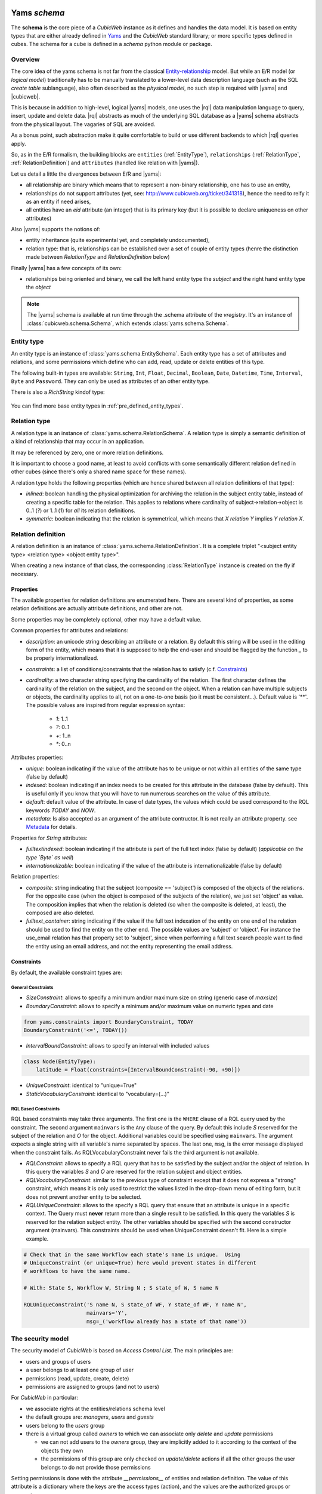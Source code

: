 .. -*- coding: utf-8 -*-

.. _datamodel_definition:

Yams *schema*
-------------

The **schema** is the core piece of a *CubicWeb* instance as it
defines and handles the data model. It is based on entity types that
are either already defined in `Yams`_ and the *CubicWeb* standard
library; or more specific types defined in cubes. The schema for a
cube is defined in a `schema` python module or package.

.. _`Yams`: http://www.logilab.org/project/yams

.. _datamodel_overview:

Overview
~~~~~~~~

The core idea of the yams schema is not far from the classical
`Entity-relationship`_ model. But while an E/R model (or `logical
model`) traditionally has to be manually translated to a lower-level
data description language (such as the SQL `create table`
sublanguage), also often described as the `physical model`, no such
step is required with |yams| and |cubicweb|.

.. _`Entity-relationship`: http://en.wikipedia.org/wiki/Entity-relationship_model

This is because in addition to high-level, logical |yams| models, one
uses the |rql| data manipulation language to query, insert, update and
delete data. |rql| abstracts as much of the underlying SQL database as
a |yams| schema abstracts from the physical layout. The vagaries of
SQL are avoided.

As a bonus point, such abstraction make it quite comfortable to build
or use different backends to which |rql| queries apply.

So, as in the E/R formalism, the building blocks are ``entities``
(:ref:`EntityType`), ``relationships`` (:ref:`RelationType`,
:ref:`RelationDefinition`) and ``attributes`` (handled like relation
with |yams|).

Let us detail a little the divergences between E/R and |yams|:

* all relationship are binary which means that to represent a
  non-binary relationship, one has to use an entity,
* relationships do not support attributes (yet, see:
  http://www.cubicweb.org/ticket/341318), hence the need to reify it
  as an entity if need arises,
* all entities have an `eid` attribute (an integer) that is its
  primary key (but it is possible to declare uniqueness on other
  attributes)

Also |yams| supports the notions of:

* entity inheritance (quite experimental yet, and completely
  undocumented),
* relation type: that is, relationships can be established over a set
  of couple of entity types (henre the distinction made between
  `RelationType` and `RelationDefinition` below)

Finally |yams| has a few concepts of its own:

* relationships being oriented and binary, we call the left hand
  entity type the `subject` and the right hand entity type the
  `object`

.. note::

   The |yams| schema is available at run time through the .schema
   attribute of the `vregistry`.  It's an instance of
   :class:`cubicweb.schema.Schema`, which extends
   :class:`yams.schema.Schema`.

.. _EntityType:

Entity type
~~~~~~~~~~~

An entity type is an instance of :class:`yams.schema.EntitySchema`. Each entity type has
a set of attributes and relations, and some permissions which define who can add, read,
update or delete entities of this type.

The following built-in types are available: ``String``,
``Int``, ``Float``, ``Decimal``, ``Boolean``,
``Date``, ``Datetime``, ``Time``, ``Interval``, ``Byte`` and
``Password``. They can only be used as attributes of an other entity
type.

There is also a `RichString` kindof type:

 .. autoclass:: yams.buildobjs.RichString


You can find more base entity types in
:ref:`pre_defined_entity_types`.

.. XXX yams inheritance

.. _RelationType:

Relation type
~~~~~~~~~~~~~

A relation type is an instance of
:class:`yams.schema.RelationSchema`. A relation type is simply a
semantic definition of a kind of relationship that may occur in an
application.

It may be referenced by zero, one or more relation definitions.

It is important to choose a good name, at least to avoid conflicts
with some semantically different relation defined in other cubes
(since there's only a shared name space for these names).

A relation type holds the following properties (which are hence shared
between all relation definitions of that type):

* `inlined`: boolean handling the physical optimization for archiving
  the relation in the subject entity table, instead of creating a specific
  table for the relation. This applies to relations where cardinality
  of subject->relation->object is 0..1 (`?`) or 1..1 (`1`) for *all* its relation
  definitions.

* `symmetric`: boolean indicating that the relation is symmetrical, which
  means that `X relation Y` implies `Y relation X`.

.. _RelationDefinition:

Relation definition
~~~~~~~~~~~~~~~~~~~

A relation definition is an instance of
:class:`yams.schema.RelationDefinition`. It is a complete triplet
"<subject entity type> <relation type> <object entity type>".

When creating a new instance of that class, the corresponding
:class:`RelationType` instance is created on the fly if necessary.

Properties
``````````

The available properties for relation definitions are enumerated
here. There are several kind of properties, as some relation
definitions are actually attribute definitions, and other are not.

Some properties may be completely optional, other may have a default
value.

Common properties for attributes and relations:

* `description`: an unicode string describing an attribute or a
  relation. By default this string will be used in the editing form of
  the entity, which means that it is supposed to help the end-user and
  should be flagged by the function `_` to be properly
  internationalized.

* `constraints`: a list of conditions/constraints that the relation has to
  satisfy (c.f. `Constraints`_)

* `cardinality`: a two character string specifying the cardinality of
  the relation. The first character defines the cardinality of the
  relation on the subject, and the second on the object. When a
  relation can have multiple subjects or objects, the cardinality
  applies to all, not on a one-to-one basis (so it must be
  consistent...). Default value is '**'. The possible values are
  inspired from regular expression syntax:

    * `1`: 1..1
    * `?`: 0..1
    * `+`: 1..n
    * `*`: 0..n

Attributes properties:

* `unique`: boolean indicating if the value of the attribute has to be
  unique or not within all entities of the same type (false by
  default)

* `indexed`: boolean indicating if an index needs to be created for
  this attribute in the database (false by default). This is useful
  only if you know that you will have to run numerous searches on the
  value of this attribute.

* `default`: default value of the attribute. In case of date types, the values
  which could be used correspond to the RQL keywords `TODAY` and `NOW`.

* `metadata`: Is also accepted as an argument of the attribute contructor. It is
  not really an attribute property. see `Metadata`_ for details.

Properties for `String` attributes:

* `fulltextindexed`: boolean indicating if the attribute is part of
  the full text index (false by default) (*applicable on the type
  `Byte` as well*)

* `internationalizable`: boolean indicating if the value of the
  attribute is internationalizable (false by default)

Relation properties:

* `composite`: string indicating that the subject (composite ==
  'subject') is composed of the objects of the relations. For the
  opposite case (when the object is composed of the subjects of the
  relation), we just set 'object' as value. The composition implies
  that when the relation is deleted (so when the composite is deleted,
  at least), the composed are also deleted.

* `fulltext_container`: string indicating if the value if the full
  text indexation of the entity on one end of the relation should be
  used to find the entity on the other end. The possible values are
  'subject' or 'object'. For instance the use_email relation has that
  property set to 'subject', since when performing a full text search
  people want to find the entity using an email address, and not the
  entity representing the email address.

Constraints
```````````

By default, the available constraint types are:

General Constraints
......................

* `SizeConstraint`: allows to specify a minimum and/or maximum size on
  string (generic case of `maxsize`)

* `BoundaryConstraint`: allows to specify a minimum and/or maximum value
  on numeric types and date

.. sourcecode:: python

   from yams.constraints import BoundaryConstraint, TODAY
   BoundaryConstraint('<=', TODAY())

* `IntervalBoundConstraint`: allows to specify an interval with
  included values

.. sourcecode:: python

     class Node(EntityType):
         latitude = Float(constraints=[IntervalBoundConstraint(-90, +90)])

* `UniqueConstraint`: identical to "unique=True"

* `StaticVocabularyConstraint`: identical to "vocabulary=(...)"

.. XXX Attribute, NOW

RQL Based Constraints
......................

RQL based constraints may take three arguments. The first one is the ``WHERE``
clause of a RQL query used by the constraint. The second argument ``mainvars``
is the ``Any`` clause of the query. By default this include `S` reserved for the
subject of the relation and `O` for the object. Additional variables could be
specified using ``mainvars``. The argument expects a single string with all
variable's name separated by spaces. The last one, ``msg``, is the error message
displayed when the constraint fails. As RQLVocabularyConstraint never fails the
third argument is not available.

* `RQLConstraint`: allows to specify a RQL query that has to be satisfied
  by the subject and/or the object of relation. In this query the variables
  `S` and `O` are reserved for the relation subject and object entities.

* `RQLVocabularyConstraint`: similar to the previous type of constraint except
  that it does not express a "strong" constraint, which means it is only used to
  restrict the values listed in the drop-down menu of editing form, but it does
  not prevent another entity to be selected.

* `RQLUniqueConstraint`: allows to the specify a RQL query that ensure that an
  attribute is unique in a specific context. The Query must **never** return more
  than a single result to be satisfied. In this query the variables `S` is
  reserved for the relation subject entity. The other variables should be
  specified with the second constructor argument (mainvars). This constraints
  should be used when UniqueConstraint doesn't fit. Here is a simple example.

.. sourcecode:: python

    # Check that in the same Workflow each state's name is unique.  Using
    # UniqueConstraint (or unique=True) here would prevent states in different
    # workflows to have the same name.

    # With: State S, Workflow W, String N ; S state_of W, S name N

    RQLUniqueConstraint('S name N, S state_of WF, Y state_of WF, Y name N',
                        mainvars='Y',
                        msg=_('workflow already has a state of that name'))

.. XXX note about how to add new constraint

.. _securitymodel:

The security model
~~~~~~~~~~~~~~~~~~

The security model of `CubicWeb` is based on `Access Control List`.
The main principles are:

* users and groups of users
* a user belongs to at least one group of user
* permissions (read, update, create, delete)
* permissions are assigned to groups (and not to users)

For *CubicWeb* in particular:

* we associate rights at the entities/relations schema level

* the default groups are: `managers`, `users` and `guests`

* users belong to the `users` group

* there is a virtual group called `owners` to which we can associate only
  `delete` and `update` permissions

  * we can not add users to the `owners` group, they are implicitly added to it
    according to the context of the objects they own

  * the permissions of this group are only checked on `update`/`delete` actions
    if all the other groups the user belongs to do not provide those permissions

Setting permissions is done with the attribute `__permissions__` of entities and
relation definition. The value of this attribute is a dictionary where the keys
are the access types (action), and the values are the authorized groups or
expressions.

For an entity type, the possible actions are `read`, `add`, `update` and
`delete`.

For a relation, the possible actions are `read`, `add`, and `delete`.

For an attribute, the possible actions are `read`, `add` and `update`,
and they are a refinement of an entity type permission.

For each access type, a tuple indicates the name of the authorized groups and/or
one or multiple RQL expressions to satisfy to grant access. The access is
provided if the user is in one of the listed groups or if one of the RQL condition
is satisfied.

Default permissions
```````````````````

The default permissions for ``EntityType`` are:

.. sourcecode:: python

   __permissions__ = {
        'read': ('managers', 'users', 'guests',),
        'update': ('managers', 'owners',),
        'delete': ('managers', 'owners'),
        'add': ('managers', 'users',)
        }

The default permissions for relations are:

.. sourcecode:: python

   __permissions__ = {'read': ('managers', 'users', 'guests',),
                    'delete': ('managers', 'users'),
                    'add': ('managers', 'users',)}

The default permissions for attributes are:

.. sourcecode:: python

   __permissions__ = {'read': ('managers', 'users', 'guests',),
                      'add': ('managers', ERQLExpression('U has_add_permission X'),
                      'update': ('managers', ERQLExpression('U has_update_permission X')),}

The standard user groups
````````````````````````

* `guests`

* `users`

* `managers`

* `owners`: virtual group corresponding to the entity's owner.
  This can only be used for the actions `update` and `delete` of an entity
  type.

It is also possible to use specific groups if they are defined in the precreate
script of the cube (``migration/precreate.py``). Defining groups in postcreate
script or later makes them unavailable for security purposes (in this case, an
`sync_schema_props_perms` command has to be issued in a CubicWeb shell).


Use of RQL expression for write permissions
```````````````````````````````````````````

It is possible to define RQL expression to provide update permission (`add`,
`delete` and `update`) on entity type / relation definitions. An rql expression
is a piece of query (corresponds to the WHERE statement of an RQL query), and the
expression will be considered as satisfied if it returns some results. They can
not be used in `read` permission.

To use RQL expression in entity type permission:

* you have to use the class :class:`~cubicweb.schema.ERQLExpression`

* in this expression, the variables `X` and `U` are pre-defined references
  respectively on the current entity (on which the action is verified) and on the
  user who send the request

For RQL expressions on a relation type, the principles are the same except for
the following:

* you have to use the class :class:`~cubicweb.schema.RRQLExpression` instead of
  :class:`~cubicweb.schema.ERQLExpression`

* in the expression, the variables `S`, `O` and `U` are pre-defined references to
  respectively the subject and the object of the current relation (on which the
  action is being verified) and the user who executed the query

To define security for attributes of an entity (non-final relation), you have to
use the class :class:`~cubicweb.schema.ERQLExpression` in which `X` represents
the entity the attribute belongs to.

It is possible to use in those expression a special relation
`has_<ACTION>_permission` where the subject is the user (eg 'U') and the object
is any variable representing an entity (usually 'X' in
:class:`~cubicweb.schema.ERQLExpression`, 'S' or 'O' in
:class:`~cubicweb.schema.RRQLExpression`), meaning that the user needs to have
permission to execute the action <ACTION> on the entities represented by this
variable. It's recommanded to use this feature whenever possible since it
simplify greatly complex security definition and upgrade.


.. sourcecode:: python

  class my_relation(RelationDefinition):
    __permissions__ = {'read': ('managers', 'users'),
                       'add': ('managers', RRQLExpression('U has_update_permission S')),
                       'delete': ('managers', RRQLExpression('U has_update_permission S'))
		       }

In the above example, user will be allowed to add/delete `my_relation` if he has
the `update` permission on the subject of the relation.

.. note::

  Potentially, the `use of an RQL expression to add an entity or a relation` can
  cause problems for the user interface, because if the expression uses the
  entity or the relation to create, we are not able to verify the permissions
  before we actually added the entity (please note that this is not a problem for
  the RQL server at all, because the permissions checks are done after the
  creation). In such case, the permission check methods
  (CubicWebEntitySchema.check_perm and has_perm) can indicate that the user is
  not allowed to create this entity while it would obtain the permission.  To
  compensate this problem, it is usually necessary in such case to use an action
  that reflects the schema permissions but which check properly the permissions
  so that it would show up only if possible.


Use of RQL expression for reading rights
````````````````````````````````````````

The principles are the same but with the following restrictions:

* you can not use rql expression for the `read` permission of relations and
  attributes,

* you can not use special `has_<ACTION>_permission` relation in the rql
  expression.


Important notes about write permissions checking
````````````````````````````````````````````````

Write permissions (e.g. 'add', 'update', 'delete') are checked in core hooks.

When a permission is checked slightly vary according to if it's an entity or
relation, and if the relation is an attribute relation or not). It's important to
understand that since according to when a permission is checked, values returned
by rql expressions may changes, hence the permission being granted or not.

Here are the current rules:

1. permission to add/update entity and its attributes are checked on
   commit

2. permission to delete an entity is checked in 'before_delete_entity' hook

3. permission to add a relation is checked either:

   - in 'before_add_relation' hook if the relation type is in the
     `BEFORE_ADD_RELATIONS` set

   - else at commit time if the relation type is in the `ON_COMMIT_ADD_RELATIONS`
     set

   - else in 'after_add_relation' hook (the default)

4. permission to delete a relation is checked in 'before_delete_relation' hook

Last but not least, remember queries issued from hooks and operation are by
default 'unsafe', eg there are no read or write security checks.

See :mod:`cubicweb.hooks.security` for more details.


.. _yams_example:


Derived attributes and relation
-------------------------------

.. note:: **TODO** Check organisation of the whole chapter of the documentation

Cubicweb offers the possibility to *query* data using so called
*computed* relations and attributes. Those are *seen* by RQL requests
as normal attributes and relations but are actually derived from other
attributes and relations. In a first section we'll informally review
two typical use cases. Then we see how to use computed attributes and
relation in you schema. Last we will consider various significant
aspects of their implementation and the impact on their usage.

Motivating use cases
~~~~~~~~~~~~~~~~~~~~

Computed (or reified) relations
```````````````````````````````

It often arises that one must represent a ternary relation, or a
family of relations. For example, in the context of an exhibition
catalog you might want to link all *contributors* to the *work* they
contributed to, but this contribution can be as *illustrator*,
*author*, *interpret*, ...

The classical way to describe this kind of information within an
entity-relationship schema is to *reify* the relation, that is turn
the relation into a entity. In our example the schema will have a
*Contribution* entity type used to represent the family of the
contribution relations.


.. sourcecode:: python

    class ArtWork(EntityType):
        name = String()
        ...

    class Person(EntityType):
        name = String()
        ...

    class Contribution(EntityType):
        contributor = SubjectRelation('Person', cardinality='1*', inlined=True)
        manifestation = SubjectRelation('ArtWork')
        role = SubjectRelation('Role')

    class Role(EntityType):
        name = String()

But then, in order to query the illustrator(s) ``I`` of a work ``W``,
one has to write::

    Any I, W WHERE C is Contribution, C contributor I, C manifestation W,
                   C role R, R name 'illustrator'

whereas we would like to be able to simply write::

    Any I, W WHERE I illustrator_of W

This is precisely what the computed relations allow.


Computed (or synthesised) attribute
```````````````````````````````````

Assuming a trivial schema for describing employees in companies, one
can be interested in the total of salaries payed by the companies for
all its employees. One has to write::

    Any C, SUM(SA) GROUPBY S WHERE E works_for C, E salary SA

whereas it would be most convenient to simply write::

    Any C, TS WHERE C total_salary TS

And this is again what computed attributes provide.


Using computed attributes and relations
~~~~~~~~~~~~~~~~~~~~~~~~~~~~~~~~~~~~~~~

Computed (or reified) relations
```````````````````````````````

In the above case we would define the *computed relation*
``illustrator_of`` in the schema by:

.. sourcecode:: python

    class illustrator_of(ComputedRelationType):
        rule  = ('C is Contribution, C contributor S, C manifestation O,'
                 'C role R, R name "illustrator"')

You will note that:

* the ``S`` and ``O`` RQL variable implicitly identify the subject and
  object of the defined computed relation, akin to what happens in
  RRQLExpression
* the possible subject and object entity types are inferred from the rule;
* computed relation definitions always have empty *add* and *delete* permissions
* 'read' permissions can be defined, permissions from the relations used in the
  rewrite rule **are not considered** ;
* nothing else may be defined on the `ComputedRelation` subclass beside
  permissions and rule (e.g. no cardinality, composite, etc.,).
  `BadSchemaDefinition` is raised on attempt to specify other attributes;
* computed relations can not be used in 'SET' and 'DELETE' rql queries
  (`BadQuery` exception raised).


NB: The fact that the *add* and *delete* permissions are *empty* even
for managers is expected to make the automatic UI not attempt to edit
them.

.. note:: **TODO** Clarify read permissions

          Are the permissions from the relations used in the rewrite
          rule **never considered** or only when read permission are
          explicitly defined ?

Computed (or synthesised) attribute
```````````````````````````````````

In the above case we would define the *computed attribute*
``total_salary`` on the ``Company`` entity type in the schema by::

.. sourcecode:: python

    class Company(EntityType):
        name = String()
        total_salary = Int(formula=('Any SUM(SA) GROUPBY E WHERE P works_for X, E salary SA'))

* the ``X`` RQL variable implicitly identify the entity holding the
  computed attribute, akin to what happens in ERQLExpression;

* the type inferred from the formula is checked against the type declared;
* the computed attributes always have empty *update* permissions
* `BadSchemaDefinition` is raised on attempt to set 'update' permissions;
* 'read' permissions can be defined, permissions regarding the formula
  **are not considered**;
* other attribute's property (inlined, ...) can be defined as for normal attributes;
* Similarly to computed relation, computed attribute can't be used in 'SET' and
  'DELETE' rql queries (`BadQuery` exception raised).

.. note:: **TODO** Precise the error raised if the type checking fails


API and implementation
~~~~~~~~~~~~~~~~~~~~~~

Representation in the data back-end
```````````````````````````````````

Computed relations have no direct representation at the SQL table
level.  Instead, each time a query is issued the query is rewritten to
replace the computed relation by its equivalent definition and the
resulting rewritten query is performed in the usual way.

On the contrary, computed attribute are represented as a column in the
table for their host entity type, just like normal attributes. Their
value is kept up-to-date with respect to their defintion by a system
of hooks (also called triggers in most RDBMS) which recomputes them
when the relations and attributes they depends on are modified.

Yams API
````````

When accessing the schema through the *yams API* (not when defining a
schema in a ``schema.py`` file) the computed attributes and relations
are represented as follows:

relations
    The ``yams.RelationSchema`` class has a new ``rule`` attribute
    holding the rule as a string. If this attribute is set all other
    must not be set.
attributes
    An new property ``formula`` is added on class
    ``yams.RelationDefinitionSchema`` alomng with a new keyword
    argument ``formula`` on the initializer.

Migration
`````````

The migrations are to be handled as summarized in the array below.

+------------+---------------------------------------------------+---------------------------------------+
|            | Computed rtype                                    | Computed attribute                    |
+============+===================================================+=======================================+
| add        | * add_relation_type                               | * add_attribute                       |
|            | * add_relation_definition should trigger an error | * add_relation_definition             |
+------------+---------------------------------------------------+---------------------------------------+
| modify     | * sync_schema_prop_perms:                         | * sync_schema_prop_perms:             |
|            |   checks the rule is                              |                                       |
| (rule or   |   synchronized with the database                  |   - empty the cache,                  |
| formula)   |                                                   |   - check formula,                    |
|            |                                                   |   - make sure all the values get      |
|            |                                                   |     updated                           |
+------------+---------------------------------------------------+---------------------------------------+
| del        | * drop_relation_type                              | * drop_attribute                      |
|            | * drop_relation_definition should trigger an error| * drop_relation_definition            |
+------------+---------------------------------------------------+---------------------------------------+


Defining your schema using yams
-------------------------------

Entity type definition
~~~~~~~~~~~~~~~~~~~~~~

An entity type is defined by a Python class which inherits from
:class:`yams.buildobjs.EntityType`.  The class definition contains the
description of attributes and relations for the defined entity type.
The class name corresponds to the entity type name. It is expected to
be defined in the module ``mycube.schema``.

:Note on schema definition:

 The code in ``mycube.schema`` is not meant to be executed. The class
 EntityType mentioned above is different from the EntitySchema class
 described in the previous chapter. EntityType is a helper class to
 make Entity definition easier. Yams will process EntityType classes
 and create EntitySchema instances from these class definitions. Similar
 manipulation happen for relations.

When defining a schema using python files, you may use the following shortcuts:

- `required`: boolean indicating if the attribute is required, ed subject cardinality is '1'

- `vocabulary`: specify static possible values of an attribute

- `maxsize`: integer providing the maximum size of a string (no limit by default)

For example:

.. sourcecode:: python

  class Person(EntityType):
    """A person with the properties and the relations necessary for my
    application"""

    last_name = String(required=True, fulltextindexed=True)
    first_name = String(required=True, fulltextindexed=True)
    title = String(vocabulary=('Mr', 'Mrs', 'Miss'))
    date_of_birth = Date()
    works_for = SubjectRelation('Company', cardinality='?*')


The entity described above defines three attributes of type String,
last_name, first_name and title, an attribute of type Date for the date of
birth and a relation that connects a `Person` to another entity of type
`Company` through the semantic `works_for`.



:Naming convention:

 Entity class names must start with an uppercase letter. The common
 usage is to use ``CamelCase`` names.

 Attribute and relation names must start with a lowercase letter. The
 common usage is to use ``underscore_separated_words``. Attribute and
 relation names starting with a single underscore are permitted, to
 denote a somewhat "protected" or "private" attribute.

 In any case, identifiers starting with "CW" or "cw" are reserved for
 internal use by the framework.

 .. _Metadata:

 Some attribute using the name of another attribute as prefix are considered
 metadata.  For example, if an EntityType have both a ``data`` and
 ``data_format`` attribute, ``data_format`` is view as the ``format`` metadata
 of ``data``. Later the :meth:`cw_attr_metadata` method will allow you to fetch
 metadata related to an attribute. There are only three valid metadata names:
 ``format``, ``encoding`` and ``name``.


The name of the Python attribute corresponds to the name of the attribute
or the relation in *CubicWeb* application.

An attribute is defined in the schema as follows::

    attr_name = AttrType(*properties, metadata={})

where

* `AttrType`: is one of the type listed in EntityType_,

* `properties`: is a list of the attribute needs to satisfy (see `Properties`_
  for more details),

* `metadata`: is a dictionary of meta attributes related to ``attr_name``.
  Dictionary keys are the name of the meta attribute. Dictionary values
  attributes objects (like the content of ``AttrType``). For each entry of the
  metadata dictionary a ``<attr_name>_<key> = <value>`` attribute is
  automaticaly added to the EntityType.  see `Metadata`_ section for details
  about valid key.


 ---

While building your schema

* it is possible to use the attribute `meta` to flag an entity type as a `meta`
  (e.g. used to describe/categorize other entities)

.. XXX the paragraph below needs clarification and / or moving out in
.. another place

*Note*: if you end up with an `if` in the definition of your entity, this probably
means that you need two separate entities that implement the `ITree` interface and
get the result from `.children()` which ever entity is concerned.

.. Inheritance
.. ```````````
.. XXX feed me


Definition of relations
~~~~~~~~~~~~~~~~~~~~~~~

.. XXX add note about defining relation type / definition

A relation is defined by a Python class heriting `RelationType`. The name
of the class corresponds to the name of the type. The class then contains
a description of the properties of this type of relation, and could as well
contain a string for the subject and a string for the object. This allows to create
new definition of associated relations, (so that the class can have the
definition properties from the relation) for example ::

  class locked_by(RelationType):
    """relation on all entities indicating that they are locked"""
    inlined = True
    cardinality = '?*'
    subject = '*'
    object = 'CWUser'

If provided, the `subject` and `object` attributes denote the subject
and object of the various relation definitions related to the relation
type. Allowed values for these attributes are:

* a string corresponding to an entity type
* a tuple of string corresponding to multiple entity types
* the '*' special string, meaning all types of entities

When a relation is not inlined and not symmetrical, and it does not require
specific permissions, it can be defined using a `SubjectRelation`
attribute in the EntityType class. The first argument of `SubjectRelation` gives
the entity type for the object of the relation.

:Naming convention:

 Although this way of defining relations uses a Python class, the
 naming convention defined earlier prevails over the PEP8 conventions
 used in the framework: relation type class names use
 ``underscore_separated_words``.

:Historical note:

   It has been historically possible to use `ObjectRelation` which
   defines a relation in the opposite direction. This feature is
   deprecated and therefore should not be used in newly written code.

:Future deprecation note:

  In an even more remote future, it is quite possible that the
  SubjectRelation shortcut will become deprecated, in favor of the
  RelationType declaration which offers some advantages in the context
  of reusable cubes.




Handling schema changes
~~~~~~~~~~~~~~~~~~~~~~~

Also, it should be clear that to properly handle data migration, an
instance's schema is stored in the database, so the python schema file
used to defined it is only read when the instance is created or
upgraded.

.. XXX complete me
